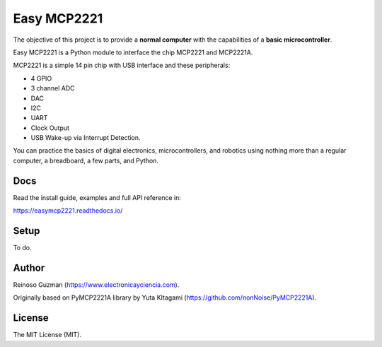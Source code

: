 =====================================================
Easy MCP2221
=====================================================

The objective of this project is to provide a **normal computer** with the capabilities of a **basic microcontroller**.

Easy MCP2221 is a Python module to interface the chip MCP2221 and MCP2221A.

MCP2221 is a simple 14 pin chip with USB interface and these peripherals:

- 4 GPIO
- 3 channel ADC
- DAC
- I2C
- UART
- Clock Output
- USB Wake-up via Interrupt Detection.

You can practice the basics of digital electronics, microcontrollers, and robotics using nothing more than a regular computer, a breadboard, a few parts, and Python.


Docs
----

Read the install guide, examples and full API reference in:

https://easymcp2221.readthedocs.io/


Setup
----------------------------------------------------

To do.

.. image:: ./img/mcp2221.PNG


Author
----------------------------------------------------

Reinoso Guzman (https://www.electronicayciencia.com).

Originally based on PyMCP2221A library by Yuta KItagami (https://github.com/nonNoise/PyMCP2221A).


License
----------------------------------------------------

The MIT License (MIT).

